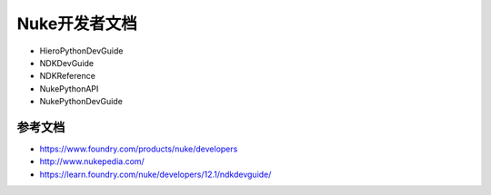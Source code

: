 ==============================
Nuke开发者文档
==============================

- HieroPythonDevGuide
- NDKDevGuide
- NDKReference
- NukePythonAPI
- NukePythonDevGuide

---------------------------
参考文档
---------------------------

- https://www.foundry.com/products/nuke/developers
- http://www.nukepedia.com/
- https://learn.foundry.com/nuke/developers/12.1/ndkdevguide/
